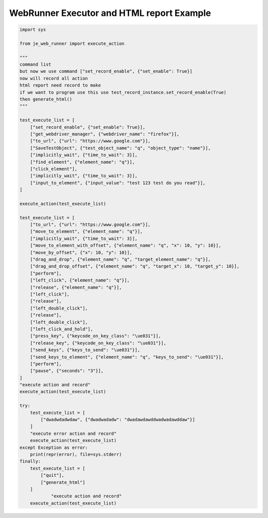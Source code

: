 ==================
WebRunner Executor and HTML report Example
==================

.. code-block:: python

    import sys

    from je_web_runner import execute_action

    """
    command list
    but now we use command ["set_record_enable", {"set_enable": True}]
    now will record all action
    html report need record to make
    if we want to program use this use test_record_instance.set_record_enable(True)
    then generate_html()
    """

    test_execute_list = [
        ["set_record_enable", {"set_enable": True}],
        ["get_webdriver_manager", {"webdriver_name": "firefox"}],
        ["to_url", {"url": "https://www.google.com"}],
        ["SaveTestObject", {"test_object_name": "q", "object_type": "name"}],
        ["implicitly_wait", {"time_to_wait": 3}],
        ["find_element", {"element_name": "q"}],
        ["click_element"],
        ["implicitly_wait", {"time_to_wait": 3}],
        ["input_to_element", {"input_value": "test 123 test do you read"}],
    ]

    execute_action(test_execute_list)

    test_execute_list = [
        ["to_url", {"url": "https://www.google.com"}],
        ["move_to_element", {"element_name": "q"}],
        ["implicitly_wait", {"time_to_wait": 3}],
        ["move_to_element_with_offset", {"element_name": "q", "x": 10, "y": 10}],
        ["move_by_offset", {"x": 10, "y": 10}],
        ["drag_and_drop", {"element_name": "q", "target_element_name": "q"}],
        ["drag_and_drop_offset", {"element_name": "q", "target_x": 10, "target_y": 10}],
        ["perform"],
        ["left_click", {"element_name": "q"}],
        ["release", {"element_name": "q"}],
        ["left_click"],
        ["release"],
        ["left_double_click"],
        ["release"],
        ["left_double_click"],
        ["left_click_and_hold"],
        ["press_key", {"keycode_on_key_class": "\ue031"}],
        ["release_key", {"keycode_on_key_class": "\ue031"}],
        ["send_keys", {"keys_to_send": "\ue031"}],
        ["send_keys_to_element", {"element_name": "q", "keys_to_send": "\ue031"}],
        ["perform"],
        ["pause", {"seconds": "3"}],
    ]
    "execute action and record"
    execute_action(test_execute_list)

    try:
        test_execute_list = [
            ["dwadwdadwdaw", {"dwadwadadw": "dwadawdawddwadwadawddaw"}]
        ]
        "execute error action and record"
        execute_action(test_execute_list)
    except Exception as error:
        print(repr(error), file=sys.stderr)
    finally:
        test_execute_list = [
            ["quit"],
            ["generate_html"]
        ]
                "execute action and record"
        execute_action(test_execute_list)
